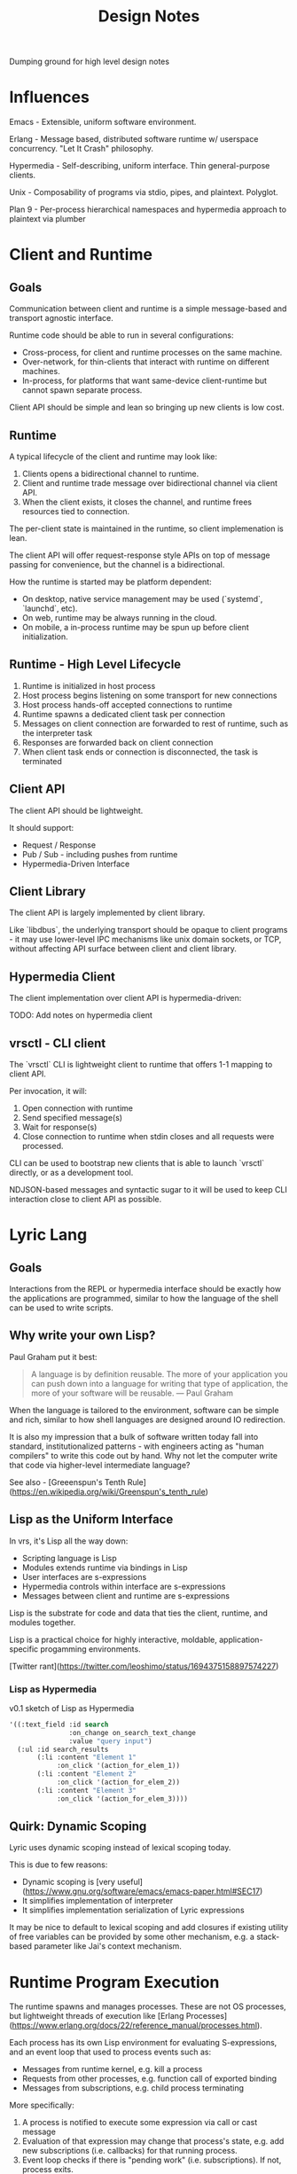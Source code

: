 #+TITLE: Design Notes

Dumping ground for high level design notes

* Influences

Emacs - Extensible, uniform software environment.

Erlang - Message based, distributed software runtime w/ userspace
concurrency. "Let It Crash" philosophy.

Hypermedia - Self-describing, uniform interface. Thin general-purpose clients.

Unix - Composability of programs via stdio, pipes, and plaintext. Polyglot.

Plan 9 - Per-process hierarchical namespaces and hypermedia approach to plaintext via plumber

* Client and Runtime
** Goals

Communication between client and runtime is a simple message-based and transport
agnostic interface.

Runtime code should be able to run in several configurations:

- Cross-process, for client and runtime processes on the same machine.
- Over-network, for thin-clients that interact with runtime on different
  machines.
- In-process, for platforms that want same-device client-runtime but cannot
  spawn separate process.

Client API should be simple and lean so bringing up new clients is low cost.

** Runtime

A typical lifecycle of the client and runtime may look like:

1. Clients opens a bidirectional channel to runtime.
2. Client and runtime trade message over bidirectional channel via client API.
3. When the client exists, it closes the channel, and runtime frees resources
   tied to connection.

The per-client state is maintained in the runtime, so client implemenation is
lean.

The client API will offer request-response style APIs on top of message passing
for convenience, but the channel is a bidirectional.

How the runtime is started may be platform dependent:

- On desktop, native service management may be used (`systemd`, `launchd`, etc).
- On web, runtime may be always running in the cloud.
- On mobile, a in-process runtime may be spun up before client initialization.

** Runtime - High Level Lifecycle

1. Runtime is initialized in host process
2. Host process begins listening on some transport for new connections
3. Host process hands-off accepted connections to runtime
4. Runtime spawns a dedicated client task per connection
5. Messages on client connection are forwarded to rest of runtime, such as
   the interpreter task
6. Responses are forwarded back on client connection
7. When client task ends or connection is disconnected, the task is terminated

** Client API

The client API should be lightweight.

It should support:

- Request / Response
- Pub / Sub - including pushes from runtime
- Hypermedia-Driven Interface

** Client Library

The client API is largely implemented by client library.

Like `libdbus`, the underlying transport should be opaque to client programs -
it may use lower-level IPC mechanisms like unix domain sockets, or TCP, without
affecting API surface between client and client library.

** Hypermedia Client

The client implementation over client API is hypermedia-driven:

TODO: Add notes on hypermedia client

** vrsctl - CLI client

The `vrsctl` CLI is lightweight client to runtime that offers 1-1 mapping to
client API.

Per invocation, it will:
1. Open connection with runtime
2. Send specified message(s)
3. Wait for response(s)
4. Close connection to runtime when stdin closes and all requests were processed.

CLI can be used to bootstrap new clients that is able to launch `vrsctl`
directly, or as a development tool.

NDJSON-based messages and syntactic sugar to it will be used to keep CLI
interaction close to client API as possible.

* Lyric Lang
** Goals

Interactions from the REPL or hypermedia interface should be exactly how the
applications are programmed, similar to how the language of the shell can be
used to write scripts.

** Why write your own Lisp?

Paul Graham put it best:

#+begin_quote
A language is by definition reusable. The more of your application you can push
down into a language for writing that type of application, the more of your
software will be reusable.
— Paul Graham
#+end_quote

When the language is tailored to the environment, software can be simple and
rich, similar to how shell languages are designed around IO redirection.

It is also my impression that a bulk of software written today fall into
standard, institutionalized patterns - with engineers acting as "human
compilers" to write this code out by hand. Why not let the computer write that
code via higher-level intermediate language?

See also - [Greeenspun's Tenth Rule](https://en.wikipedia.org/wiki/Greenspun's_tenth_rule)

** Lisp as the Uniform Interface

In vrs, it's Lisp all the way down:

- Scripting language is Lisp
- Modules extends runtime via bindings in Lisp
- User interfaces are s-expressions
- Hypermedia controls within interface are s-expressions
- Messages between client and runtime are s-expressions

Lisp is the substrate for code and data that ties the client, runtime, and
modules together.

Lisp is a practical choice for highly interactive, moldable,
application-specific progamming environments.

[Twitter rant](https://twitter.com/leoshimo/status/1694375158897574227)

*** Lisp as Hypermedia

v0.1 sketch of Lisp as Hypermedia

#+begin_src lisp
'((:text_field :id search
               :on_change on_search_text_change
               :value "query input")
  (:ul :id search_results
       (:li :content "Element 1"
            :on_click '(action_for_elem_1))
       (:li :content "Element 2"
            :on_click '(action_for_elem_2))
       (:li :content "Element 3"
            :on_click '(action_for_elem_3))))
#+end_src

** Quirk: Dynamic Scoping

Lyric uses dynamic scoping instead of lexical scoping today.

This is due to few reasons:
- Dynamic scoping is [very useful](https://www.gnu.org/software/emacs/emacs-paper.html#SEC17)
- It simplifies implementation of interpreter
- It simplifies implementation serialization of Lyric expressions

It may be nice to default to lexical scoping and add closures if existing
utility of free variables can be provided by some other mechanism, e.g. a
stack-based parameter like Jai's context mechanism.

* Runtime Program Execution

The runtime spawns and manages processes. These are not OS processes, but
lightweight threads of execution like [Erlang Processes](https://www.erlang.org/docs/22/reference_manual/processes.html).

Each process has its own Lisp environment for evaluating S-expressions, and an
event loop that used to process events such as:

- Messages from runtime kernel, e.g. kill a process
- Requests from other processes, e.g. function call of exported binding
- Messages from subscriptions, e.g. child process terminating

More specifically:

1. A process is notified to execute some expression via call or cast message
2. Evaluation of that expression may change that process's state, e.g. add new
   subscriptions (i.e. callbacks) for that running process.
3. Event loop checks if there is "pending work" (i.e. subscriptions). If not,
   process exits.
4. Otherwise, process continues running, polling for subscribed events. When a
   event fires, loop again from (1).

The =Process= implements this logic, driving an Lyric Lang interpreter via an
event-loop. The messages to event loop are themselves are sourced from
subscriptions of the process, or some initial expression.

It has two main events that drive a process: *Call*, which are request /
response evaluations of S-expressions, and *Cast*, which are fire-and-forget
evaluations.

** Lifecycle of Process Execution

Model Scenarios:

1. A client shell process is spawned, which is used by the connected client to
   interact with rest of runtime.
2. An echo process is spawned, listening for request messages (calls) from other
   processes and responding with contents of request.
3. A fire-and-forget process is spawned in via an S-expression by another
   process, which waits for spawned process to terminate.

TODO: Illustrate examples

*** Example 1: Client Shell Process

1. Runtime kernel is notified to spawn a client shell process - i.e. there is a
   new client connection
2. Kernel spawns new process that has a subscription representing stream of
   S-expressions from client connection.
3. When connected client sends a message, that is delivered as a *Call* message
   to process's event loop, which contains message contents and a channel for
   sending responses over.
4. The event loop dequeues the Call message, and evaluates expression in the
   Lisp interpreter. The evaluation may change the state of process, e.g. setup
   new subscriptions.
5. The event loop checks if there will be more messages, or if process was
   flagged for shutdown. Otherwise, repeat from step 3.
6. If process shuts down, the runtime kernel is notified, and handle is cleaned up.

*** Example 2: Echo Process

The following is the mechanisim for request / response between processes via
=Call= message

1. A running client shell process issues =spawn= with an S-expression that
   starts the echo process.
2. The runtime kernel receives the =spawn=, and creates a new process to run the
   expression in.
3. The new process receives the spawn expression as a TBD (call or cast?), and
   evaluates the expression in the process's interpreter.
4. The evaluation adds a new subscription for a globally bound =echo= function
   via =export= keyword. The =export= call also updates a global map of bindings.
5. The client shell process can =import= the new =echo= function, which defines
   an =echo= function in its namespace
6. The client shell process evaluates a call to new =echo=, which routes a
   =Call= message via runtime's global binding table to the spawned echo process
   with =echo= export.
7. The echo process receives a =Call= messsage via it's export subscription,
   which calls the function in local interpreter, and returns result via
   sender channel for response.
8. The response is received via response channel on the client shell process

*** Example 3: Fire-and-Forget Process

The following is the mechanism for one-shot fire-and-forget triggered by a
process to off-load work to another process with another event loop and interpreter

TODO:
- Cover how parent process receives results from child process
- Cover how parent process can receive messages during execution of child
  process to process mailbox, and =send= and =recv= calls, before child process
  terminates.

* Process-to-Process Communication (Deprecated)

Two flavors:
- Runtime Linking of Symbols
- Message Passing over Mailbox

Linking can be used for lazy export and import of symbols. The underlying
messaging structure between processes is hidden.

Messaging can be used for sending arbitrary data to a process's input
mailbox. The sending process must acquire an explicit handle to destination
process, and receiving process must explicitly "read" from mailbox.

** Runtime Linking

Runtime Linking is used for dynamic, lazy linking of symbols between processes.

At a high level:

1. Process A calls =export= to expose a function to the global namespace. This
   messages the kernel task to update the runtime linker's symbol tables.
2. Process B calls =import= to import a function to local namespace. This
   messages the kernel task to query the runtime linker's symbol table.
3. The runtime linker returns a callable handle that is bound to a specific
   process's exported symbol (i.e. Process A's export). The callable handle
   wraps a message dispatch to Process A.
4. Process B updates local namespace, binding callable handle to a symbol.
4. Process B calls the imported symbol - which evaluates in local namespace,
   which calls the handle, which messages Process A, which returns the result of
   evaluation over callable handle's response channel.

* Process, Bytecode, and Fibers (A Sketch)

TL;DR - to take advantage of tokio's cooperative multitasking model, the
programs written in Lyric must itself allow for pausing and resuming execution
of instruction when there is a call to yield for.

** Fiber

A sequence of instructions that can be cooperatively scheduled. When it
runs an instruction to yield for, control flow is returned to caller that
initiated execution of fiber.

A fiber can later be resumed when the event that fiber was paused for occurs,
such as IO, message-passing, etc.

** How Process manages a Fiber

A Process is an unit in the runtime that is an active execution of a program.

Internally, it manages a single Fiber that it initializes with the Lyric
expression representing the spawned program.

A high-level sketch looks like:

#+begin_src rust
tokio::spawn(async move {
    let proc = Process::new(program);
    proc.start();                               // calls fiber.start()
    while proc.is_running() {
        tokio::select! {
            // =next_event(proc)= completes when an future that proc is waiting
            // for completes, e.g. resume paused fiber for messages, IO, etc
            // Fiber execution should be resumed.
            event = next_event(proc) if proc.is_waiting() => {
                proc.resume(event);             // calls fiber.resume()
            },
            // Message from runtime or other processes.
            msg = msg_rx.recv() => match msg {
                Kill => /* snip */,
                Eval => /* snip */,
                /* snip */
            }
        }
    }
    Ok(proc.state)
};
#+end_src

*** Scenario: A Simple Process is Started

Suppose a program (or native execution) spawns a new process, e.g. =(spawn (+ 1 2))=:

1. A new tokio task for process event loop is started
2. The event loop's =Process= is initialized with expression =(+ 1 2)=
3. The process's =Fiber= fiber is kickstarted in =proc.start()=
4. The fiber evaluates bytecode for =(+ 1 2)=, which completes with result =3=
5. At this point, fiber has completed execution, so =proc.is_running()= returns =false=
6. The tokio task returns with the state of process, e.g. =Complete(ProcResult(3))=

*** Scenario: A Process that Yields for Message

Suppose we have a program like =(recv)= that is waiting for a message

1. The process is started as steps 1-3 from previous example
2. This time, =fiber.start()= call returns a signal that the fiber yielded,
   instead of completing with result, e.g. =Yielded(Event::RecvMessage)=
3. =proc.is_running()= is still true (fiber has not completed), so the while
   loop runs.
4. Tokio polls on =next_event(proc)=, which is a hook to be signaled for an
   event fiber is interested for - in this case receiving a new message in
   process mailbox.
5. Suppose another process messages this process, which is received through the
   =msg_rx= channel. This updates =Process= object's mailbox. NOTE: This does
   not resume fiber yet.
6. The loop is executed again, and =select!= polls both futures. This time, the
   =next_event(proc)= is used to return event message, destructively updating =Process=.
7. The fiber is resumed, and the process terminates with result of message it received.

Addendum - note that =next_event(proc)= itself can be used to implement timeouts
for =recv= - e.g. the future can emit a event for recv timing out because a
message didn't arrive in time.

The =recv= is an symbol bound to native function that returns a signal that
yields, restoring control flow to caller that initiated evaluation.

#+begin_src rust
/// Binding Implementation for recv
pub fn recv_stub(env: &Env, ...) -> Result<BindingResult> {
    Ok(Form::Signal(Command::RecvMessage))
}
#+end_src


*** Scenario: A Process that Yields for Async IO

Suppose we have a program like =(read "afile.txt")=

1. The process starts, starting fiber, which immediately yields for IO.
2. The while loop is entered, selecting on two futures
3. =next_event(proc)= returns a future backed by Async IO callback to satisfy
   the file read command
4. When the IO is ready, the branch completes, and fiber is resumed.

*** Scenario: A REPL Process for Client Connection

It is nice to have a REPL environment.

An idea is to hook into =proc.start()= and =proc.resume()= to be ALWAYS yield
immediately.

The implementation of =next_event(proc)= will await on data from client
connection, and resume the fiber with a single execution to evaluate (?)

*** Scenario: How =spawn= works

In the Lyric interpreter environment, the =Process= will bind a symbol for
=spawn= that returns a signal to yield for some external command to be
processed, like =recv=

This is a key point - the spawn request is fufilled in the body of
=next_event(proc)=, which sees that process is waiting for another process to be
spawned, kicks off spawning, then returns =:ok= signal back to resume fiber.
